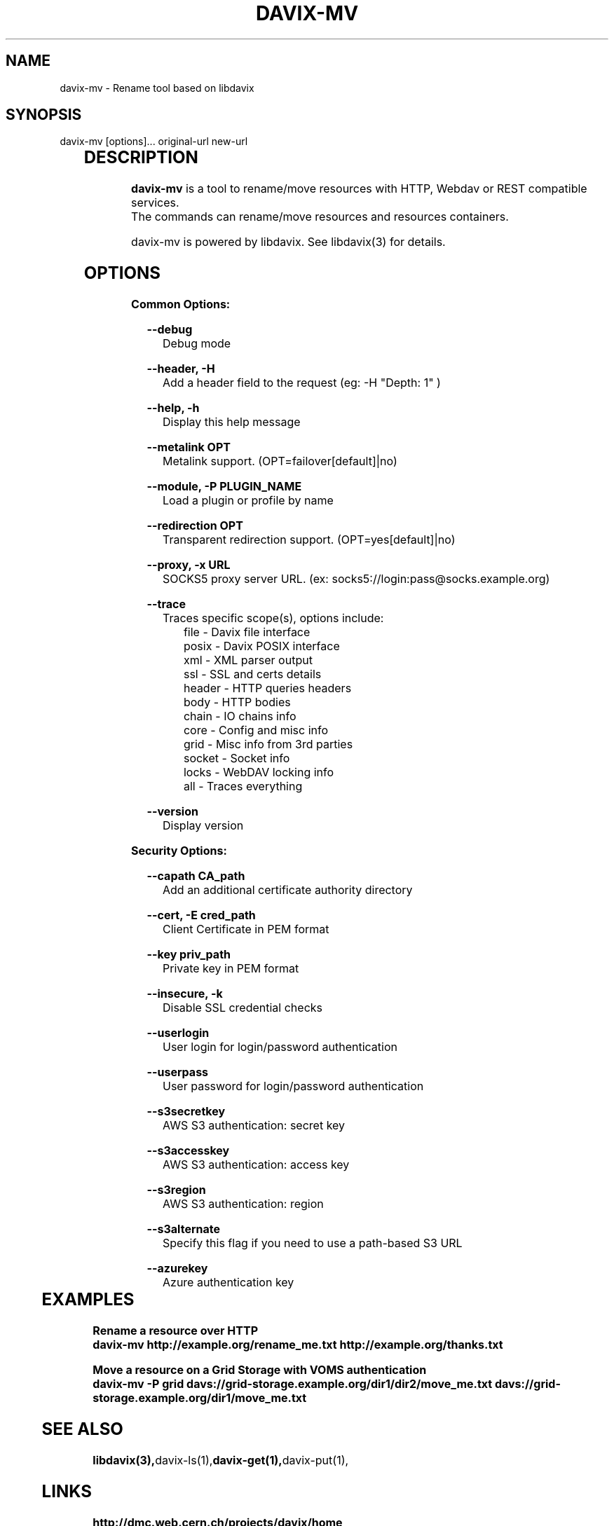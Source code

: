 .\" @(#)$RCSfile: davix-http.man,v $ $Revision: 1 $ $Date: 2014/05/24 $ CERN Adrien Devresse
.\" Copyright (C) 2014 by CERN
.\" All rights reserved
.\"
.TH DAVIX-MV 1 "$Date: 2014/05/24 $" davix "listing tool"
.SH NAME
davix-mv \- Rename tool based on libdavix
.SH SYNOPSIS
.PP		
    davix-mv [options]... original-url new-url
.PP	
	              
.SH DESCRIPTION
\fBdavix-mv\fR is a tool to rename/move resources with HTTP, Webdav or REST compatible services.
.br
The commands can rename/move resources and resources containers.
.br
.PP	
davix-mv is powered by libdavix. See libdavix(3) for details.

.br

.SH OPTIONS
.PP

\fBCommon Options:\fR
.PP
.RS 2
\fB\--debug\fR
.RE
.RS 5
Debug mode
.RE
.PP

.RS 2
\fB\--header, -H\fR
.RE
.RS 5
Add a header field to the request (eg: -H "Depth: 1" )
.RE
.PP

.RS 2
\fB\--help, -h\fR
.RE
.RS 5
Display this help message
.RE
.PP


.RS 2
\fB\--metalink OPT \fR
.RE
.RS 5
Metalink support. (OPT=failover[default]|no)
.RE
.PP

.RS 2
\fB\--module, -P PLUGIN_NAME\fR
.RE
.RS 5
Load a plugin or profile by name
.RE
.PP


.RS 2
\fB\--redirection OPT \fR
.RE
.RS 5
Transparent redirection support. (OPT=yes[default]|no)
.RE
.PP



.RS 2
\fB\--proxy, -x URL\fR
.RE
.RS 5
SOCKS5 proxy server URL. (ex: socks5://login:pass@socks.example.org)
.RE
.PP


.RS 2	
\fB\--trace\fR
.RE
.RS 5
Traces specific scope(s), options include:
.RE
.RS 8
file - Davix file interface
.RE
.RS 8
posix - Davix POSIX interface
.RE
.RS 8
xml - XML parser output
.RE
.RS 8
ssl - SSL and certs details
.RE
.RS 8
header - HTTP queries headers
.RE
.RS 8
body - HTTP bodies
.RE
.RS 8
chain - IO chains info
.RE
.RS 8
core - Config and misc info
.RE
.RS 8
grid - Misc info from 3rd parties
.RE
.RS 8
socket - Socket info
.RE
.RS 8
locks - WebDAV locking info
.RE
.RS 8
all - Traces everything
.RE
.PP

.RS 2
\fB\--version\fR
.RE
.RS 5
Display version
.RE
.PP


\fBSecurity Options:\fR
.PP

.RS 2
\fB\--capath CA_path\fR
.RE
.RS 5
Add an additional certificate authority directory  
.RE
.PP

.RS 2
\fB\--cert, -E cred_path\fR
.RE
.RS 5
Client Certificate in PEM format 
.RE
.PP

.RS 2
\fB\--key priv_path\fR
.RE
.RS 5
Private key in PEM format  
.RE
.PP
   
.RS 2
\fB\--insecure, -k\fR
.RE
.RS 5
Disable SSL credential checks 
.RE
.PP

.RS 2
\fB\--userlogin\fR
.RE
.RS 5
User login for login/password authentication  
.RE
.PP

.RS 2
\fB\--userpass\fR
.RE
.RS 5
User password for login/password authentication 
.RE
.PP
    
.RS 2
\fB\--s3secretkey\fR
.RE
.RS 5
AWS S3 authentication: secret key
.RE
.PP         

.RS 2
\fB\--s3accesskey\fR
.RE
.RS 5
AWS S3 authentication: access key 
.RE
.PP

.RS 2
\fB\--s3region\fR
.RE
.RS 5
AWS S3 authentication: region
.RE
.PP

.RS 2
\fB\--s3alternate\fR
.RE
.RS 5
Specify this flag if you need to use a path-based S3 URL
.RE
.PP

.RS 2
\fB\--azurekey\fR
.RE
.RS 5
Azure authentication key
.RE
.PP



	   
.SH EXAMPLES
.PP
\fB Rename a resource over HTTP
.BR
        davix-mv http://example.org/rename_me.txt http://example.org/thanks.txt
.PP
\fB Move a resource on a Grid Storage with VOMS authentication
.BR
        davix-mv -P grid davs://grid-storage.example.org/dir1/dir2/move_me.txt davs://grid-storage.example.org/dir1/move_me.txt
.BR

.SH SEE ALSO
.BR libdavix(3), davix-ls(1), davix-get(1), davix-put(1),
.BR

.SH LINKS
.BR http://dmc.web.cern.ch/projects/davix/home


.SH AUTHORS
Adrien Devresse <adrien.devresse@cern.ch>, IT-SDC-ID, CERN
